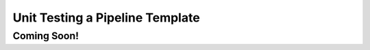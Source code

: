Unit Testing a Pipeline Template
================================

------------
Coming Soon!
------------

